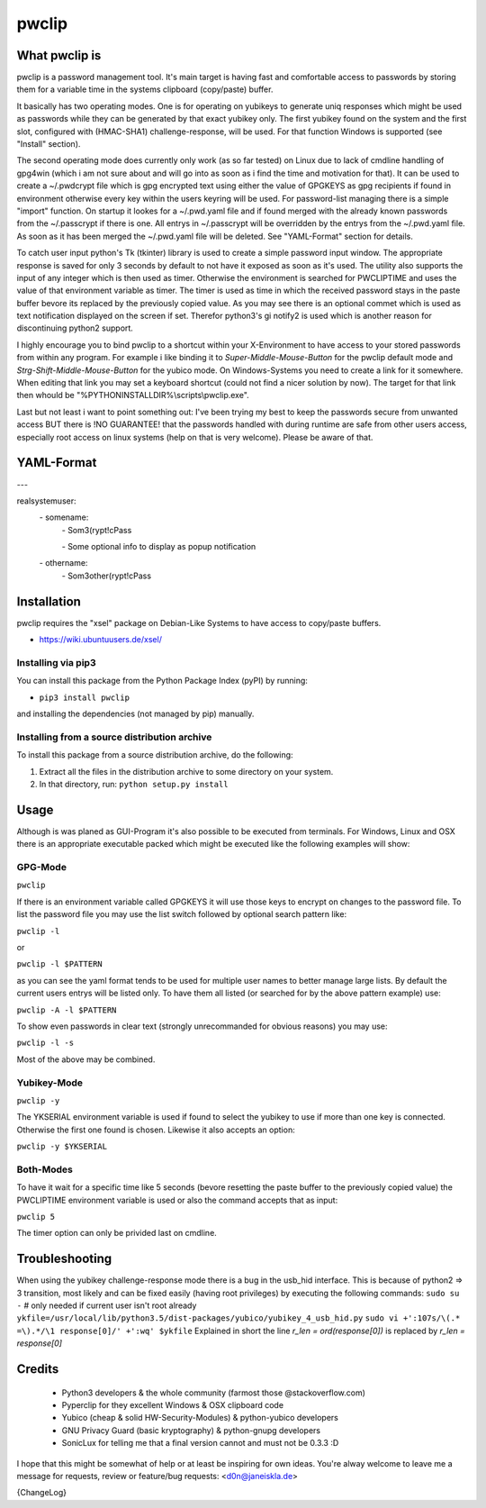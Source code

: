 pwclip
""""""

What pwclip is
==============

pwclip is a password management tool. It's main target is having fast and
comfortable access to passwords by storing them for a variable time in the
systems clipboard (copy/paste) buffer.

It basically has two operating modes. One is for operating on yubikeys to
generate uniq responses which might be used as passwords while they can be
generated by that exact yubikey only. The first yubikey found on the system
and the first slot, configured with (HMAC-SHA1) challenge-response, will be
used. For that function Windows is supported (see "Install" section).

The second operating mode does currently only work (as so far tested) on Linux
due to lack of cmdline handling of gpg4win (which i am not sure about and will
go into as soon as i find the time and motivation for that). It can be used to
create a ~/.pwdcrypt file which is gpg encrypted text using either the value of
GPGKEYS as gpg recipients if found in environment otherwise every key within
the users keyring will be used. For password-list managing there is a simple
"import" function. On startup it lookes for a ~/.pwd.yaml file and if found
merged with the already known passwords from the ~/.passcrypt if there is one.
All entrys in ~/.passcrypt will be overridden by the entrys from the
~/.pwd.yaml file. As soon as it has been merged the ~/.pwd.yaml file will be
deleted. See "YAML-Format" section for details.

To catch user input python's Tk (tkinter) library is used to create a simple
password input window. The appropriate response is saved for only 3 seconds
by default to not have it exposed as soon as it's used. The utility also
supports the input of any integer which is then used as timer. Otherwise the
environment is searched for PWCLIPTIME and uses the value of that environment
variable as timer. The timer is used as time in which the received password
stays in the paste buffer bevore its replaced by the previously copied value.
As you may see there is an optional commet which is used as text notification
displayed on the screen if set. Therefor python3's gi notify2 is used which is
another reason for discontinuing python2 support.

I highly encourage you to bind pwclip to a shortcut within your X-Environment
to have access to your stored passwords from within any program. For example
i like binding it to `Super-Middle-Mouse-Button` for the pwclip default mode
and `Strg-Shift-Middle-Mouse-Button` for the yubico mode. On Windows-Systems
you need to create a link for it somewhere. When editing that link you may set
a keyboard shortcut (could not find a nicer solution by now). The target for
that link then whould be "%PYTHONINSTALLDIR%\\scripts\\pwclip.exe".


Last but not least i want to point something out: I've been trying my best
to keep the passwords secure from unwanted access BUT there is !NO GUARANTEE!
that the passwords handled with during runtime are safe from other users
access, especially root access on linux systems (help on that is very welcome).
Please be aware of that.


YAML-Format
===========

\-\-\-

realsystemuser:
    \- somename:
        \- Som3(rypt!cPass

        \- Some optional info to display as popup notification

    \- othername:
        \- Som3other(rypt!cPass



Installation
============

pwclip requires the "xsel" package on Debian-Like Systems to have access to
copy/paste buffers.

* https://wiki.ubuntuusers.de/xsel/

Installing via pip3
--------------------

You can install this package from the Python Package Index (pyPI) by running:

* ``pip3 install pwclip``

and installing the dependencies (not managed by pip) manually.

Installing from a source distribution archive
---------------------------------------------
To install this package from a source distribution archive, do the following:

1. Extract all the files in the distribution archive to some directory on your
   system.

2. In that directory, run: ``python setup.py install``


Usage
=====

Although is was planed as GUI-Program it's also possible to be executed from
terminals. For Windows, Linux and OSX there is an appropriate executable
packed which might be executed like the following examples will show:

GPG-Mode
--------
``pwclip``

If there is an environment variable called GPGKEYS it will use those keys to
encrypt on changes to the password file. To list the password file you may use
the list switch followed by optional search pattern like:

``pwclip -l``

or

``pwclip -l $PATTERN``

as you can see the yaml format tends to be used for multiple user names to
better manage large lists. By default the current users entrys will be listed
only. To have them all listed (or searched for by the above pattern example)
use:

``pwclip -A -l $PATTERN``

To show even passwords in clear text (strongly unrecommanded for obvious
reasons) you may use:

``pwclip -l -s``

Most of the above may be combined.

Yubikey-Mode
------------
``pwclip -y``

The YKSERIAL environment variable is used if found to select the yubikey to use
if more than one key is connected. Otherwise the first one found is chosen.
Likewise it also accepts an option:

``pwclip -y $YKSERIAL``

Both-Modes
----------

To have it wait for a specific time like 5 seconds (bevore resetting the paste
buffer to the previously copied value) the PWCLIPTIME environment variable is
used or also the command accepts that as input:

``pwclip 5``

The timer option can only be privided last on cmdline.


Troubleshooting
===============

When using the yubikey challenge-response mode there is a bug in the usb_hid
interface. This is because of python2 => 3 transition, most likely and can be
fixed easily (having root privileges) by executing the following commands:
``sudo su -`` # only needed if current user isn't root already
``ykfile=/usr/local/lib/python3.5/dist-packages/yubico/yubikey_4_usb_hid.py``
``sudo vi +':107s/\(.* =\).*/\1 response[0]/' +':wq' $ykfile``
Explained in short the line
`r_len = ord(response[0])`
is replaced by
`r_len = response[0]`


Credits
=======

 * Python3 developers & the whole community (farmost those @stackoverflow.com)
 * Pyperclip for they excellent Windows & OSX clipboard code
 * Yubico (cheap & solid HW-Security-Modules) & python-yubico developers
 * GNU Privacy Guard (basic kryptography) & python-gnupg developers
 * SonicLux for telling me that a final version cannot and must not be 0.3.3 :D

I hope that this might be somewhat of help or at least be inspiring for own
ideas. You're alway welcome to leave me a message for requests, review or
feature/bug requests: <d0n@janeiskla.de>


{ChangeLog}
